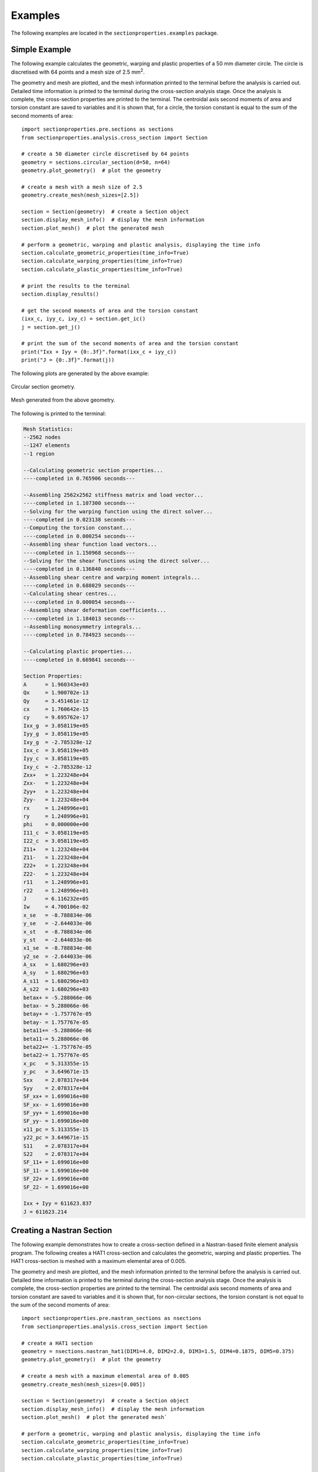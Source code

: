 .. _label-examples:

Examples
========

The following examples are located in the ``sectionproperties.examples``
package.

Simple Example
--------------

The following example calculates the geometric, warping and plastic properties
of a 50 mm diameter circle. The circle is discretised with 64 points and a mesh
size of 2.5 mm\ :sup:`2`.

The geometry and mesh are plotted, and the mesh information printed to the terminal
before the analysis is carried out. Detailed time information is printed to the
terminal during the cross-section analysis stage. Once the analysis is complete,
the cross-section properties are printed to the terminal. The centroidal
axis second moments of area and torsion constant are saved to variables and it
is shown that, for a circle, the torsion constant is equal to the sum of the
second moments of area::

  import sectionproperties.pre.sections as sections
  from sectionproperties.analysis.cross_section import Section

  # create a 50 diameter circle discretised by 64 points
  geometry = sections.circular_section(d=50, n=64)
  geometry.plot_geometry()  # plot the geometry

  # create a mesh with a mesh size of 2.5
  geometry.create_mesh(mesh_sizes=[2.5])

  section = Section(geometry)  # create a Section object
  section.display_mesh_info()  # display the mesh information
  section.plot_mesh()  # plot the generated mesh

  # perform a geometric, warping and plastic analysis, displaying the time info
  section.calculate_geometric_properties(time_info=True)
  section.calculate_warping_properties(time_info=True)
  section.calculate_plastic_properties(time_info=True)

  # print the results to the terminal
  section.display_results()

  # get the second moments of area and the torsion constant
  (ixx_c, iyy_c, ixy_c) = section.get_ic()
  j = section.get_j()

  # print the sum of the second moments of area and the torsion constant
  print("Ixx + Iyy = {0:.3f}".format(ixx_c + iyy_c))
  print("J = {0:.3f}".format(j))

The following plots are generated by the above example:

..  figure:: ../images/sections/circle_geometry.png
    :align: center
    :scale: 75 %

    Circular section geometry.

..  figure:: ../images/sections/circle_mesh.png
    :align: center
    :scale: 75 %

    Mesh generated from the above geometry.

The following is printed to the terminal:

.. code-block:: text

  Mesh Statistics:
  --2562 nodes
  --1247 elements
  --1 region

  --Calculating geometric section properties...
  ----completed in 0.765906 seconds---

  --Assembling 2562x2562 stiffness matrix and load vector...
  ----completed in 1.107300 seconds---
  --Solving for the warping function using the direct solver...
  ----completed in 0.023138 seconds---
  --Computing the torsion constant...
  ----completed in 0.000254 seconds---
  --Assembling shear function load vectors...
  ----completed in 1.150968 seconds---
  --Solving for the shear functions using the direct solver...
  ----completed in 0.136840 seconds---
  --Assembling shear centre and warping moment integrals...
  ----completed in 0.688029 seconds---
  --Calculating shear centres...
  ----completed in 0.000054 seconds---
  --Assembling shear deformation coefficients...
  ----completed in 1.184013 seconds---
  --Assembling monosymmetry integrals...
  ----completed in 0.784923 seconds---

  --Calculating plastic properties...
  ----completed in 0.669841 seconds---

  Section Properties:
  A	 = 1.960343e+03
  Qx	 = 1.900702e-13
  Qy	 = 3.451461e-12
  cx	 = 1.760642e-15
  cy	 = 9.695762e-17
  Ixx_g	 = 3.058119e+05
  Iyy_g	 = 3.058119e+05
  Ixy_g	 = -2.785328e-12
  Ixx_c	 = 3.058119e+05
  Iyy_c	 = 3.058119e+05
  Ixy_c	 = -2.785328e-12
  Zxx+	 = 1.223248e+04
  Zxx-	 = 1.223248e+04
  Zyy+	 = 1.223248e+04
  Zyy-	 = 1.223248e+04
  rx	 = 1.248996e+01
  ry	 = 1.248996e+01
  phi	 = 0.000000e+00
  I11_c	 = 3.058119e+05
  I22_c	 = 3.058119e+05
  Z11+	 = 1.223248e+04
  Z11-	 = 1.223248e+04
  Z22+	 = 1.223248e+04
  Z22-	 = 1.223248e+04
  r11	 = 1.248996e+01
  r22	 = 1.248996e+01
  J	 = 6.116232e+05
  Iw	 = 4.700106e-02
  x_se	 = -8.788834e-06
  y_se	 = -2.644033e-06
  x_st	 = -8.788834e-06
  y_st	 = -2.644033e-06
  x1_se	 = -8.788834e-06
  y2_se	 = -2.644033e-06
  A_sx	 = 1.680296e+03
  A_sy	 = 1.680296e+03
  A_s11	 = 1.680296e+03
  A_s22	 = 1.680296e+03
  betax+ = -5.288066e-06
  betax- = 5.288066e-06
  betay+ = -1.757767e-05
  betay- = 1.757767e-05
  beta11+= -5.288066e-06
  beta11-= 5.288066e-06
  beta22+= -1.757767e-05
  beta22-= 1.757767e-05
  x_pc	 = 5.313355e-15
  y_pc	 = 3.649671e-15
  Sxx	 = 2.078317e+04
  Syy	 = 2.078317e+04
  SF_xx+ = 1.699016e+00
  SF_xx- = 1.699016e+00
  SF_yy+ = 1.699016e+00
  SF_yy- = 1.699016e+00
  x11_pc = 5.313355e-15
  y22_pc = 3.649671e-15
  S11	 = 2.078317e+04
  S22	 = 2.078317e+04
  SF_11+ = 1.699016e+00
  SF_11- = 1.699016e+00
  SF_22+ = 1.699016e+00
  SF_22- = 1.699016e+00

  Ixx + Iyy = 611623.837
  J = 611623.214

Creating a Nastran Section
--------------------------

The following example demonstrates how to create a cross-section defined in
a Nastran-based finite element analysis program. The following creates a
HAT1 cross-section and calculates the geometric, warping and plastic properties.
The HAT1 cross-section is meshed with a maximum elemental area of 0.005.

The geometry and mesh are plotted, and the mesh information printed to the terminal
before the analysis is carried out. Detailed time information is printed to the
terminal during the cross-section analysis stage. Once the analysis is complete,
the cross-section properties are printed to the terminal. The centroidal
axis second moments of area and torsion constant are saved to variables and it
is shown that, for non-circular sections, the torsion constant is not equal to the
sum of the second moments of area::

    import sectionproperties.pre.nastran_sections as nsections
    from sectionproperties.analysis.cross_section import Section

    # create a HAT1 section
    geometry = nsections.nastran_hat1(DIM1=4.0, DIM2=2.0, DIM3=1.5, DIM4=0.1875, DIM5=0.375)
    geometry.plot_geometry()  # plot the geometry

    # create a mesh with a maximum elemental area of 0.005
    geometry.create_mesh(mesh_sizes=[0.005])

    section = Section(geometry)  # create a Section object
    section.display_mesh_info()  # display the mesh information
    section.plot_mesh()  # plot the generated mesh`

    # perform a geometric, warping and plastic analysis, displaying the time info
    section.calculate_geometric_properties(time_info=True)
    section.calculate_warping_properties(time_info=True)
    section.calculate_plastic_properties(time_info=True)

    # print the results to the terminal
    section.display_results()

    # get the second moments of area and the torsion constant
    (ixx_c, iyy_c, ixy_c) = section.get_ic()
    j = section.get_j()

    # print the sum of the second moments of area and the torsion constant
    print("Ixx + Iyy = {0:.3f}".format(ixx_c + iyy_c))
    print("J = {0:.3f}".format(j))

The following plots are generated by the above example:

..  figure:: ../images/sections/hat1_geometry.png
    :align: center
    :scale: 75 %

    Circular section geometry.

..  figure:: ../images/sections/hat1_mesh.png
    :align: center
    :scale: 75 %

    Mesh generated from the above geometry.

The following is printed to the terminal:

.. code-block:: text

    Mesh Statistics:
    --2038 nodes
    --926 elements
    --2 regions

    --Calculating geometric section properties...
    ----completed in 0.367074 seconds---

    --Assembling 2038x2038 stiffness matrix and load vector...
    ----completed in 0.515934 seconds---
    --Solving for the warping function using the direct solver...
    ----completed in 0.005604 seconds---
    --Computing the torsion constant...
    ----completed in 0.000104 seconds---
    --Assembling shear function load vectors...
    ----completed in 0.525532 seconds---
    --Solving for the shear functions using the direct solver...
    ----completed in 0.064247 seconds---
    --Assembling shear centre and warping moment integrals...
    ----completed in 0.331969 seconds---
    --Calculating shear centres...
    ----completed in 0.000043 seconds---
    --Assembling shear deformation coefficients...
    ----completed in 0.511631 seconds---
    --Assembling monosymmetry integrals...
    ----completed in 0.389498 seconds---

    --Calculating plastic properties...
    ----completed in 0.131321 seconds---

    Section Properties:
    A	 = 2.789062e+00
    Qx	 = 1.626709e+00
    Qy	 = -1.424642e-16
    cx	 = -5.107959e-17
    cy	 = 5.832458e-01
    Ixx_g	 = 1.935211e+00
    Iyy_g	 = 3.233734e+00
    Ixy_g	 = -1.801944e-16
    Ixx_c	 = 9.864400e-01
    Iyy_c	 = 3.233734e+00
    Ixy_c	 = -9.710278e-17
    Zxx+	 = 6.962676e-01
    Zxx-	 = 1.691294e+00
    Zyy+	 = 1.616867e+00
    Zyy-	 = 1.616867e+00
    rx	 = 5.947113e-01
    ry	 = 1.076770e+00
    phi	 = -9.000000e+01
    I11_c	 = 3.233734e+00
    I22_c	 = 9.864400e-01
    Z11+	 = 1.616867e+00
    Z11-	 = 1.616867e+00
    Z22+	 = 1.691294e+00
    Z22-	 = 6.962676e-01
    r11	 = 1.076770e+00
    r22	 = 5.947113e-01
    J	 = 9.878443e-01
    Iw	 = 1.160810e-01
    x_se	 = 4.822719e-05
    y_se	 = 4.674792e-01
    x_st	 = 4.822719e-05
    y_st	 = 4.674792e-01
    x1_se	 = 1.157666e-01
    y2_se	 = 4.822719e-05
    A_sx	 = 1.648312e+00
    A_sy	 = 6.979733e-01
    A_s11	 = 6.979733e-01
    A_s22	 = 1.648312e+00
    betax+	 = -2.746928e-01
    betax-	 = 2.746928e-01
    betay+	 = 9.645438e-05
    betay-	 = -9.645438e-05
    beta11+	 = 9.645438e-05
    beta11-	 = -9.645438e-05
    beta22+	 = 2.746928e-01
    beta22-	 = -2.746928e-01
    x_pc	 = -5.107959e-17
    y_pc	 = 3.486328e-01
    Sxx	 = 1.140530e+00
    Syy	 = 2.603760e+00
    SF_xx+	 = 1.638062e+00
    SF_xx-	 = 6.743533e-01
    SF_yy+	 = 1.610373e+00
    SF_yy-	 = 1.610373e+00
    x11_pc	 = -3.671369e-17
    y22_pc	 = 3.486328e-01
    S11	 = 2.603760e+00
    S22	 = 1.140530e+00
    SF_11+	 = 1.610374e+00
    SF_11-	 = 1.610374e+00
    SF_22+	 = 6.743539e-01
    SF_22-	 = 1.638064e+00

    Ixx + Iyy = 4.220
    J = 0.988

.. _label-example-custom:

Creating Custom Geometry
------------------------

The following example demonstrates how geometry objects can be created from a
list of points, facets, holes and control points. An straight angle section with
a plate at its base is created from a list of points and facets. The bottom plate
is assigned a separate control point meaning two discrete regions are created.
Creating separate regions allows the user to control the mesh size in each region
and assign material properties to different regions. The geometry is cleaned to
remove the overlapping facet at the junction of the angle and the plate. A
geometric, warping and plastic analysis is then carried out.

The geometry and mesh are plotted before the analysis is carried out. Once the
analysis is complete, a plot of the various calculated centroids is generated::

  import sectionproperties.pre.sections as sections
  from sectionproperties.analysis.cross_section import Section

  # define parameters for the angle section
  a = 1
  b = 2
  t = 0.1

  # build the lists of points, facets, holes and control points
  points = [[-t/2, -2*a], [t/2, -2*a], [t/2, -t/2], [a, -t/2], [a, t/2],
            [-t/2, t/2], [-b/2, -2*a], [b/2, -2*a], [b/2, -2*a-t],
            [-b/2, -2*a-t]]
  facets = [[0, 1], [1, 2], [2, 3], [3, 4], [4, 5], [5, 0], [6, 7], [7, 8],
            [8, 9], [9, 6]]
  holes = []
  control_points = [[0, 0], [0, -2*a-t/2]]

  # because we have two separate geometry regions (as indicated by our control_points)
  # we create a CompoundSection from points
  geometry = sections.CompoundSection.from_points(points, facets, holes, control_points)

  # create the mesh - use a smaller refinement for the angle region
  geometry.create_mesh(mesh_sizes=[0.0005, 0.001])

  # create a Section object
  section = Section(geometry)
  section.plot_mesh()  # plot the generated mesh

  # perform a geometric, warping and plastic analysis
  section.calculate_geometric_properties()
  section.calculate_warping_properties()
  section.calculate_plastic_properties()

  # plot the centroids
  section.plot_centroids()

The following plots are generated by the above example:

..  figure:: ../images/examples/custom_geometry.png
    :align: center
    :scale: 75 %

    Plot of the generated geometry object.

..  figure:: ../images/examples/custom_mesh.png
    :align: center
    :scale: 75 %

    Mesh generated from the above geometry.

..  figure:: ../images/examples/custom_centroids.png
    :align: center
    :scale: 75 %

    Plot of the centroids and the principal axis.

Creating a Built-Up Section
---------------------------

The following example demonstrates how to combine multiple geometry objects into
a single geometry object. A 150x100x6 RHS is modelled with a solid 50x50 triangular
section on its top and a 100x100x6 angle section on its right side.
The three geometry objects are combined together as a :class:`~sectionproperties.pre.sections.CompoundGeometry`
object using the `+` operator.

To manipulate individual geometries into the final shape, there are a variety of
methods available to move and align. This example uses `.align_center()`, `.align_to()`,
and `.shift_section()`.

The geometry and mesh are plotted, and the mesh information printed to the terminal
before the analysis is carried out. Detailed time information is printed to the
terminal during the cross-section analysis stage. Once the analysis is complete,
the centroids are plotted::

  import sectionproperties.pre.sections as sections
  from sectionproperties.analysis.cross_section import Section

  # create a 150x100x6 RHS
  rhs = sections.rectangular_hollow_section(d=150, b=100, t=6, r_out=15, n_r=8)

  # create a triangular section from points
  # only the points are needed because they are in sequential order
  # and represent only a single, contiguous region
  points = [[0, 0], [50, 0], [25, 50]]
  triangle = sections.Geometry.from_points(points)
  triangle = triangle.align_center(rhs).align_to(rhs, on="bottom")

  # create a 100x100x6 angle and position it on the right of the RHS
  angle = sections.angle_section(d=100, b=100, t=6, r_r=8, r_t=5, n_r=8)
  angle = angle.shift_section(x_offset=100, y_offset=25)

  # combine the sections into a CompoundGeometry with `+` operator
  geometry = rhs + triangle + angle
  geometry.plot_geometry()  # plot the geometry

  # create a mesh - use a mesh size of 2.5 for the RHS, 5 for the triangle and
  # 3 for the angle.
  geometry.create_mesh(mesh_sizes=[2.5, 5, 3])

  # create a Section object
  section = Section(geometry)
  section.display_mesh_info()  # display the mesh information
  section.plot_mesh()  # plot the generated mesh

  # perform a geometric, warping and plastic analysis, displaying the time info
  # and the iteration info for the plastic analysis
  section.calculate_geometric_properties(time_info=True)
  section.calculate_warping_properties(time_info=True)
  section.calculate_plastic_properties(time_info=True, verbose=True)

  # plot the centroids
  section.plot_centroids()

The following plots are generated by the above example:

..  figure:: ../images/examples/merged_geometry.png
    :align: center
    :scale: 75 %

    Plot of the generated geometry object.

..  figure:: ../images/examples/merged_mesh.png
    :align: center
    :scale: 75 %

    Mesh generated from the above geometry.

..  figure:: ../images/examples/merged_centroids.png
    :align: center
    :scale: 75 %

    Plot of the centroids and the principal axis.

The following is printed to the terminal:

.. code-block:: text

  Removed overlapping facets... Rebuilt with points: [30, 67, 93, 32]
  Removed overlapping facets... Rebuilt with points: [46, 65, 64, 48]
  Mesh Statistics:
  --6053 nodes
  --2755 elements
  --3 regions

  --Calculating geometric section properties...
  ----completed in 1.730845 seconds---

  --Assembling 6053x6053 stiffness matrix and load vector...
  ----completed in 2.793801 seconds---
  --Solving for the warping function using the direct solver...
  ----completed in 0.021323 seconds---
  --Computing the torsion constant...
  ----completed in 0.000316 seconds---
  --Assembling shear function load vectors...
  ----completed in 2.552404 seconds---
  --Solving for the shear functions using the direct solver...
  ----completed in 0.604847 seconds---
  --Assembling shear centre and warping moment integrals...
  ----completed in 1.578075 seconds---
  --Calculating shear centres...
  ----completed in 0.000068 seconds---
  --Assembling shear deformation coefficients...
  ----completed in 2.438405 seconds---

  --Calculating plastic properties...
  ---x-axis plastic centroid calculation converged at 1.66608e+00 in 7 iterations.
  ---y-axis plastic centroid calculation converged at -5.83761e+00 in 10 iterations.
  ---11-axis plastic centroid calculation converged at -1.43134e+00 in 7 iterations.
  ---22-axis plastic centroid calculation converged at -1.21319e+01 in 9 iterations.
  ----completed in 2.710146 seconds---

Mirroring and Rotating Geometry
-------------------------------

The following example demonstrates how geometry objects can be mirrored and
rotated. A 200PFC and 150PFC are placed back-to-back by using the
:func:`~sectionproperties.pre.sections.Geometry.mirror_section` method and are
rotated counter-clockwise by 30 degrees by using the
:func:`~sectionproperties.pre.sections.Geometry.rotate_section` method. The
geometry is cleaned to ensure there are no overlapping facets along the junction
between the two PFCs. A geometric, warping and plastic analysis is then carried out.

The geometry and mesh are plotted, and the mesh information printed to the terminal
before the analysis is carried out. Detailed time information is printed to the
terminal during the cross-section analysis stage and iteration information printed
for the plastic analysis. Once the analysis is complete, a plot of the various
calculated centroids is generated::

  import sectionproperties.pre.sections as sections
  from sectionproperties.analysis.cross_section import Section

  # create a 200PFC and a 150PFC
  pfc1 = sections.PfcSection(d=203, b=133, t_f=7.8, t_w=5.8, r=8.9, n_r=8)
  pfc2 = sections.PfcSection(d=150, b=133, t_f=7.8, t_w=5.8, r=8.9, n_r=8,
                             shift=[0, 26.5])

  # mirror the 200 PFC about the y-axis
  pfc1.mirror_section(axis='y', mirror_point=[0, 0])

  # merge the pfc sections
  geometry = sections.MergedSection([pfc1, pfc2])

  # rotate the geometry counter-clockwise by 30 degrees
  geometry.rotate_section(angle=30)

  # clean the geometry - print cleaning information to the terminal
  geometry.clean_geometry(verbose=True)
  geometry.plot_geometry()  # plot the geometry

  # create a mesh - use a mesh size of 5 for the 200PFC and 4 for the 150PFC
  mesh = geometry.create_mesh(mesh_sizes=[5, 4])

  # create a Section object
  section = Section(geometry, mesh)
  section.display_mesh_info()  # display the mesh information
  section.plot_mesh()  # plot the generated mesh

  # perform a geometric, warping and plastic analysis, displaying the time info
  # and the iteration info for the plastic analysis
  section.calculate_geometric_properties(time_info=True)
  section.calculate_warping_properties(time_info=True)
  section.calculate_plastic_properties(time_info=True, verbose=True)

  # plot the centroids
  section.plot_centroids()

The following plots are generated by the above example:

..  figure:: ../images/examples/mirr_rot_geometry.png
    :align: center
    :scale: 75 %

    Plot of the generated geometry object.

..  figure:: ../images/examples/mirr_rot_mesh.png
    :align: center
    :scale: 75 %

    Mesh generated from the above geometry.

..  figure:: ../images/examples/mirr_rot_centroids.png
    :align: center
    :scale: 75 %

    Plot of the centroids and the principal axis.

The following is printed to the terminal:

.. code-block:: text

  Removed overlapping facets... Rebuilt with points: [21, 43, 22, 0]
  Mesh Statistics:
  --4841 nodes
  --2152 elements
  --2 regions

  --Calculating geometric section properties...
  ----completed in 1.350236 seconds---

  --Assembling 4841x4841 stiffness matrix and load vector...
  ----completed in 2.002365 seconds---
  --Solving for the warping function using the direct solver...
  ----completed in 0.013307 seconds---
  --Computing the torsion constant...
  ----completed in 0.000222 seconds---
  --Assembling shear function load vectors...
  ----completed in 1.910170 seconds---
  --Solving for the shear functions using the direct solver...
  ----completed in 0.623121 seconds---
  --Assembling shear centre and warping moment integrals...
  ----completed in 1.163591 seconds---
  --Calculating shear centres...
  ----completed in 0.000059 seconds---
  --Assembling shear deformation coefficients...
  ----completed in 1.831169 seconds---

  --Calculating plastic properties...
  ---x-axis plastic centroid calculation converged at 2.77651e+00 in 9 iterations.
  ---y-axis plastic centroid calculation converged at 3.02247e+00 in 5 iterations.
  ---11-axis plastic centroid calculation converged at -2.41585e-13 in 3 iterations.
  ---22-axis plastic centroid calculation converged at 6.10669e-01 in 5 iterations.
  ----completed in 0.860817 seconds---

Performing a Stress Analysis
----------------------------

The following example demonstrates how a stress analysis can be performed on a
cross-section. A 150x100x6 RHS is modelled on its side with a maximum mesh area
of 2 mm\ :sup:`2`. The pre-requisite geometric and warping analyses are performed
before two separate stress analyses are undertaken. The first combines bending
and shear about the x-axis with a torsion moment and the second combines bending
and shear about the y-axis with a torsion moment.

After the analysis is performed, various plots of the stresses are generated::

  import sectionproperties.pre.sections as sections
  from sectionproperties.analysis.cross_section import Section

  # create a 150x100x6 RHS on its side
  geometry = sections.rectangular_hollow_section(d=100, b=150, t=6, r_out=15, n_r=8)

  # create a mesh with a maximum area of 2
  geometry.create_mesh(mesh_sizes=[2])

  # create a Section object
  section = Section(geometry, mesh)

  # perform a geometry and warping analysis
  section.calculate_geometric_properties()
  section.calculate_warping_properties()

  # perform a stress analysis with Mx = 5 kN.m; Vx = 10 kN and Mzz = 3 kN.m
  case1 = section.calculate_stress(Mxx=5e6, Vx=10e3, Mzz=3e6)

  # perform a stress analysis with My = 15 kN.m; Vy = 30 kN and Mzz = 1.5 kN.m
  case2 = section.calculate_stress(Myy=15e6, Vy=30e3, Mzz=1.5e6)

  case1.plot_stress_m_zz(pause=False)  # plot the bending stress for case1
  case1.plot_vector_mzz_zxy(pause=False)  # plot the torsion vectors for case1
  case2.plot_stress_v_zxy(pause=False)  # plot the shear stress for case1
  case1.plot_stress_vm(pause=False)  # plot the von mises stress for case1
  case2.plot_stress_vm()  # plot the von mises stress for case2

The following plots are generated by the above example:

..  figure:: ../images/examples/stress_m.png
    :align: center
    :scale: 75 %

    Contour plot of the bending stress for case 1.

..  figure:: ../images/examples/stress_mzz.png
    :align: center
    :scale: 75 %

    Vector plot of the torsion stress for case 1.

..  figure:: ../images/examples/stress_v.png
    :align: center
    :scale: 75 %

    Contour plot of the shear stress for case 2.

..  figure:: ../images/examples/stress_vm1.png
    :align: center
    :scale: 75 %

    Contour plot of the von Mises stress for case 1.

..  figure:: ../images/examples/stress_vm2.png
    :align: center
    :scale: 75 %

    Contour plot of the von Mises stress for case 2.

Creating a Composite Section
----------------------------------

The following example demonstrates how to create a composite cross-section by assigning
different material properties to various regions of the mesh. A steel 310UB40.4 is modelled
with a 50Dx600W timber panel placed on its top flange.

The geometry and mesh are plotted, and the mesh information printed to the terminal
before the analysis is carried out. All types of cross-section analyses are carried
out, with an axial force, bending moment and shear force applied during the stress
analysis. Once the analysis is complete, the cross-section properties are printed
to the terminal and a plot of the centroids and cross-section stresses generated::

  import sectionproperties.pre.sections as sections
  from sectionproperties.pre.pre import Material
  from sectionproperties.analysis.cross_section import Section

  # create material properties
  steel = Material(name='Steel', elastic_modulus=200e3, poissons_ratio=0.3,
                   yield_strength=500, color='grey')
  timber = Material(name='Timber', elastic_modulus=8e3, poissons_ratio=0.35,
                    yield_strength=20, color='burlywood')

  # create 310UB40.4
  ub = sections.i_section(d=304, b=165, t_f=10.2, t_w=6.1, r=11.4, n_r=8, material=steel)

  # create timber panel on top of the UB
  panel = sections.RectangularSection(d=50, b=600, material=timber)
  panel = panel.align_center(ub).align_to(ub, on="bottom")

  # merge the two sections into one geometry object
  geometry = sections.CompoundGeometry([ub, panel])

  # create a mesh - use a mesh size of 5 for the UB, 20 for the panel
  geometry.create_mesh(mesh_sizes=[5, 20])

  # create a Section object
  section = Section(geometry)
  section.display_mesh_info()  # display the mesh information

  # plot the mesh with coloured materials and a line transparency of 0.6
  section.plot_mesh(materials=True, alpha=0.6)

  # perform a geometric, warping and plastic analysis
  section.calculate_geometric_properties(time_info=True)
  section.calculate_warping_properties(time_info=True)
  section.calculate_plastic_properties(time_info=True, verbose=True)

  # perform a stress analysis with N = 100 kN, Mxx = 120 kN.m and Vy = 75 kN
  stress_post = section.calculate_stress(N=-100e3, Mxx=-120e6, Vy=-75e3,
                                         time_info=True)

  # print the results to the terminal
  section.display_results()

  # plot the centroids
  section.plot_centroids()

  stress_post.plot_stress_n_zz(pause=False)  # plot the axial stress
  stress_post.plot_stress_m_zz(pause=False)  # plot the bending stress
  stress_post.plot_stress_v_zxy()  # plot the shear stress

The following plots are generated by the above example:

..  figure:: ../images/examples/composite_geometry.png
    :align: center
    :scale: 75 %

    Plot of the generated geometry object.

..  figure:: ../images/examples/composite_mesh.png
    :align: center
    :scale: 75 %

    Mesh generated from the above geometry.

..  figure:: ../images/examples/composite_centroids.png
    :align: center
    :scale: 75 %

    Plot of the centroids and the principal axis.

..  figure:: ../images/examples/composite_stress_n.png
    :align: center
    :scale: 75 %

    Contour plot of the axial stress.

..  figure:: ../images/examples/composite_stress_m.png
    :align: center
    :scale: 75 %

    Contour plot of the bending stress.

..  figure:: ../images/examples/composite_stress_v.png
    :align: center
    :scale: 75 %

    Contour plot of the shear stress.

The following is printed to the terminal:

.. code-block:: text

  Mesh Statistics:
  --8972 nodes
  --4189 elements
  --2 regions

  --Calculating geometric section properties...
  ----completed in 2.619151 seconds---

  --Assembling 8972x8972 stiffness matrix and load vector...
  ----completed in 4.814592 seconds---
  --Solving for the warping function using the direct solver...
  ----completed in 0.032710 seconds---
  --Computing the torsion constant...
  ----completed in 0.000281 seconds---
  --Assembling shear function load vectors...
  ----completed in 3.648590 seconds---
  --Solving for the shear functions using the direct solver...
  ----completed in 0.073731 seconds---
  --Assembling shear centre and warping moment integrals...
  ----completed in 2.288843 seconds---
  --Calculating shear centres...
  ----completed in 0.000064 seconds---
  --Assembling shear deformation coefficients...
  ----completed in 3.597728 seconds---
  --Assembling monosymmetry integrals...
  ----completed in 2.519333 seconds---

  --Calculating plastic properties...
  d = -185.13088495027134; f_norm = 1.0
  d = 168.86911504972866; f_norm = -1.0
  d = -8.130884950271337; f_norm = 0.1396051884674814
  d = 13.552166872240885; f_norm = 0.0983423820518053
  d = 60.60270845168385; f_norm = 0.008805290832496546
  d = 64.90008929872263; f_norm = 0.0006273832465500235
  d = 65.22746216923525; f_norm = 4.393296044849056e-06
  d = 65.22976962543858; f_norm = 2.2112746988930985e-09
  d = 65.2298027403234; f_norm = -6.080628821651535e-08
  ---x-axis plastic centroid calculation converged at 6.52298e+01 in 8 iterations.
  d = -300.0; f_norm = -1.0
  d = 300.0; f_norm = 1.0
  d = 0.0; f_norm = 2.1790636349700628e-16
  d = -5e-07; f_norm = -4.7730935851751974e-08
  ---y-axis plastic centroid calculation converged at 0.00000e+00 in 3 iterations.
  d = -185.13088495027134; f_norm = 1.0
  d = 168.86911504972866; f_norm = -1.0
  d = -8.130884950271337; f_norm = 0.1396051884674814
  d = 13.552166872240885; f_norm = 0.0983423820518053
  d = 60.60270845168385; f_norm = 0.008805290832496546
  d = 64.90008929872263; f_norm = 0.0006273832465500235
  d = 65.22746216923525; f_norm = 4.393296044849056e-06
  d = 65.22976962543858; f_norm = 2.2112746988930985e-09
  d = 65.2298027403234; f_norm = -6.080628821651535e-08
  ---11-axis plastic centroid calculation converged at 6.52298e+01 in 8 iterations.
  d = -300.0; f_norm = -1.0
  d = 300.0; f_norm = 1.0
  d = 0.0; f_norm = 2.1790636349700628e-16
  d = -5e-07; f_norm = -4.7730935851751974e-08
  ---22-axis plastic centroid calculation converged at 0.00000e+00 in 3 iterations.
  ----completed in 0.794056 seconds---

  --Calculating cross-section stresses...
  ----completed in 4.240446 seconds---

  Section Properties:
  A	 = 3.521094e+04
  E.A	 = 1.282187e+09
  E.Qx	 = 2.373725e+11
  E.Qy	 = 1.057805e+11
  cx	 = 8.250000e+01
  cy	 = 1.851309e+02
  E.Ixx_g= 6.740447e+13
  E.Iyy_g= 1.745613e+13
  E.Ixy_g= 1.958323e+13
  E.Ixx_c= 2.345949e+13
  E.Iyy_c= 8.729240e+12
  E.Ixy_c= -7.421875e-02
  E.Zxx+ = 1.389212e+11
  E.Zxx- = 1.267184e+11
  E.Zyy+ = 2.909747e+10
  E.Zyy- = 2.909747e+10
  rx	 = 1.352644e+02
  ry	 = 8.251112e+01
  phi	 = 0.000000e+00
  E.I11_c= 2.345949e+13
  E.I22_c= 8.729240e+12
  E.Z11+ = 1.389212e+11
  E.Z11- = 1.267184e+11
  E.Z22+ = 2.909747e+10
  E.Z22- = 2.909747e+10
  r11	 = 1.352644e+02
  r22	 = 8.251112e+01
  G.J	 = 1.439379e+11
  G.Iw	 = 2.554353e+16
  x_se	 = 8.250071e+01
  y_se	 = 2.863400e+02
  x_st	 = 8.250070e+01
  y_st	 = 2.857074e+02
  x1_se	 = 7.063407e-04
  y2_se	 = 1.012091e+02
  A_sx	 = 1.104723e+04
  A_sy	 = 1.021183e+04
  A_s11	 = 1.104723e+04
  A_s22	 = 1.021183e+04
  betax+ = 2.039413e+02
  betax- = -2.039413e+02
  betay+ = 1.412681e-03
  betay- = -1.412681e-03
  beta11+= 2.039413e+02
  beta11-= -2.039413e+02
  beta22+= 1.412681e-03
  beta22-= -1.412681e-03
  x_pc	 = 8.250000e+01
  y_pc	 = 2.503607e+02
  M_p,xx = 3.932542e+08
  M_p,yy = 1.610673e+08
  x11_pc = 8.250000e+01
  y22_pc = 2.503607e+02
  M_p,11 = 3.932542e+08
  M_p,22 = 1.610673e+08

Frame Analysis Example
----------------------

The following example demonstrates how *sectionproperties* can be used to
calculate the cross-section properties required for a frame analysis. Using this
method is preferred over executing a geometric and warping analysis as only variables
required for a frame analysis are computed. In this example the torsion constant of
a rectangular section is calculated for a number of different mesh sizes and the
accuracy of the result compared with the time taken to obtain the solution::

  import time
  import numpy as np
  import matplotlib.pyplot as plt
  import sectionproperties.pre.sections as sections
  from sectionproperties.analysis.cross_section import Section

  # create a rectangular section
  geometry = sections.rectangular_section(d=100, b=50)

  # create a list of mesh sizes to analyse
  mesh_sizes = [1.5, 2, 2.5, 3, 4, 5, 10, 15, 20, 25, 30, 40, 50, 75, 100]
  j_calc = []  # list to store torsion constants
  t_calc = []  # list to store computation times

  # loop through mesh sizes
  for mesh_size in mesh_sizes:
      geometry.create_mesh(mesh_sizes=[mesh_size])  # create mesh
      section = Section(geometry)  # create a Section object
      start_time = time.time()  # start timing
      # calculate the frame properties
      (_, _, _, _, j, _) = section.calculate_frame_properties()
      t = time.time() - start_time  # stop timing
      t_calc.append(t)  # save the time
      j_calc.append(j)  # save the torsion constant
      # print the result
      str = "Mesh Size: {0}; ".format(mesh_size)
      str += "Solution Time {0:.5f} s; ".format(t)
      str += "Torsion Constant: {0:.12e}".format(j)
      print(str)

  correct_val = j_calc[0]  # assume the finest mesh gives the 'correct' value
  j_np = np.array(j_calc)  # convert results to a numpy array
  error_vals = (j_calc - correct_val) / j_calc * 100  # compute the error

  # produce a plot of the accuracy of the torsion constant with computation time
  plt.loglog(t_calc[1:], error_vals[1:], 'kx-')
  plt.xlabel("Solver Time [s]")
  plt.ylabel("Torsion Constant Error [%]")
  plt.show()

..  figure:: ../images/examples/frame_graph.png
    :align: center
    :scale: 75 %

    Plot of the torsion constant as a function of the solution time.

Advanced Examples
-----------------

The following examples demonstrates how *sectionproperties* can be used for more academic purposes.

Torsion Constant of a Rectangle
^^^^^^^^^^^^^^^^^^^^^^^^^^^^^^^

In this example, the aspect ratio of a rectangular section is varied whilst keeping a constant
cross-sectional area and the torsion constant calculated. The variation of the torsion constant
with the aspect ratio is then plotted::

  import numpy as np
  import matplotlib.pyplot as plt
  import sectionproperties.pre.sections as sections
  from sectionproperties.analysis.cross_section import Section

  # rectangle dimensions
  d_list = []
  b_list = np.linspace(0.2, 1, 20)
  j_list = []  # list holding torsion constant results

  # number of elements for each analysis
  n = 500

  # loop through all the widths
  for b in b_list:
      # calculate d assuming area = 1
      d = 1 / b
      d_list.append(d)

      # compute mesh size
      ms = d * b / n

      # perform a warping analysis on rectangle
      geometry = sections.rectangular_section(d=d, b=b)
      geometry.create_mesh(mesh_sizes=[ms])
      section = Section(geometry)
      section.calculate_geometric_properties()
      section.calculate_warping_properties()

      # get the torsion constant
      j = section.get_j()
      print("d/b = {0:.3f}; J = {1:.5e}".format(d/b, j))
      j_list.append(j)

  # plot the torsion constant as a function of the aspect ratio
  (fig, ax) = plt.subplots()
  ax.plot(np.array(d_list) / b_list, j_list, 'kx-')
  ax.set_xlabel("Aspect Ratio [d/b]")
  ax.set_ylabel("Torsion Constant [J]")
  ax.set_title("Rectangular Section Torsion Constant")
  plt.show()

..  figure:: ../images/examples/advanced1.png
    :align: center
    :scale: 75 %

    Plot of the torsion constant as a function of the aspect ratio.

Mesh Refinement
^^^^^^^^^^^^^^^

In this example the convergence of the torsion constant is investigated through an analysis of an
I-section. The mesh is refined both by modifying the mesh size and by specifying the number of
points making up the root radius. The figure below the example code shows that mesh refinement
adjacent to the root radius is a far more efficient method in obtaining fast convergence when
compared to reducing the mesh area size for the entire section::

  import numpy as np
  import matplotlib.pyplot as plt
  import sectionproperties.pre.sections as sections
  from sectionproperties.analysis.cross_section import Section

  # define mesh sizes
  mesh_size_list = [50, 20, 10, 5, 3, 2, 1]
  nr_list = [4, 8, 12, 16, 20, 24, 32, 64]

  # initialise result lists
  mesh_results = []
  mesh_elements = []
  nr_results = []
  nr_elements = []

  # calculate reference solution
  geometry = sections.i_section(d=203, b=133, t_f=7.8, t_w=5.8, r=8.9, n_r=64)
  mesh = geometry.create_mesh(mesh_sizes=[0.5])  # create mesh
  section = Section(geometry, mesh)  # create a Section object
  section.calculate_geometric_properties()
  section.calculate_warping_properties()
  j_reference = section.get_j()  # get the torsion constant

  # run through mesh_sizes with n_r = 16
  for mesh_size in mesh_size_list:
      geometry = sections.i_section(d=203, b=133, t_f=7.8, t_w=5.8, r=8.9, n_r=16)
      mesh = geometry.create_mesh(mesh_sizes=[mesh_size])  # create mesh
      section = Section(geometry, mesh)  # create a Section object
      section.calculate_geometric_properties()
      section.calculate_warping_properties()

      mesh_elements.append(len(section.elements))
      mesh_results.append(section.get_j())

  # run through n_r with mesh_size = 3
  for n_r in nr_list:
      geometry = sections.i_section(d=203, b=133, t_f=7.8, t_w=5.8, r=8.9, n_r=n_r)
      mesh = geometry.create_mesh(mesh_sizes=[3])  # create mesh
      section = Section(geometry, mesh)  # create a Section object
      section.calculate_geometric_properties()
      section.calculate_warping_properties()

      nr_elements.append(len(section.elements))
      nr_results.append(section.get_j())

  # convert results to a numpy array
  mesh_results = np.array(mesh_results)
  nr_results = np.array(nr_results)

  # compute the error
  mesh_error_vals = (mesh_results - j_reference) / mesh_results * 100
  nr_error_vals = (nr_results - j_reference) / nr_results * 100

  # plot the results
  (fig, ax) = plt.subplots()
  ax.loglog(mesh_elements, mesh_error_vals, 'kx-', label='Mesh Size Refinement')
  ax.loglog(nr_elements, nr_error_vals, 'rx-', label='Root Radius Refinement')
  plt.xlabel("Number of Elements")
  plt.ylabel("Torsion Constant Error [%]")
  plt.legend(loc='center left', bbox_to_anchor=(1, 0.5))
  plt.tight_layout()
  plt.show()

..  figure:: ../images/examples/advanced2.png
    :align: center
    :scale: 75 %

    Plot of the torsion constant error as a function of number of elements used in the analysis for
    both general mesh refinement and root radius refinement.
